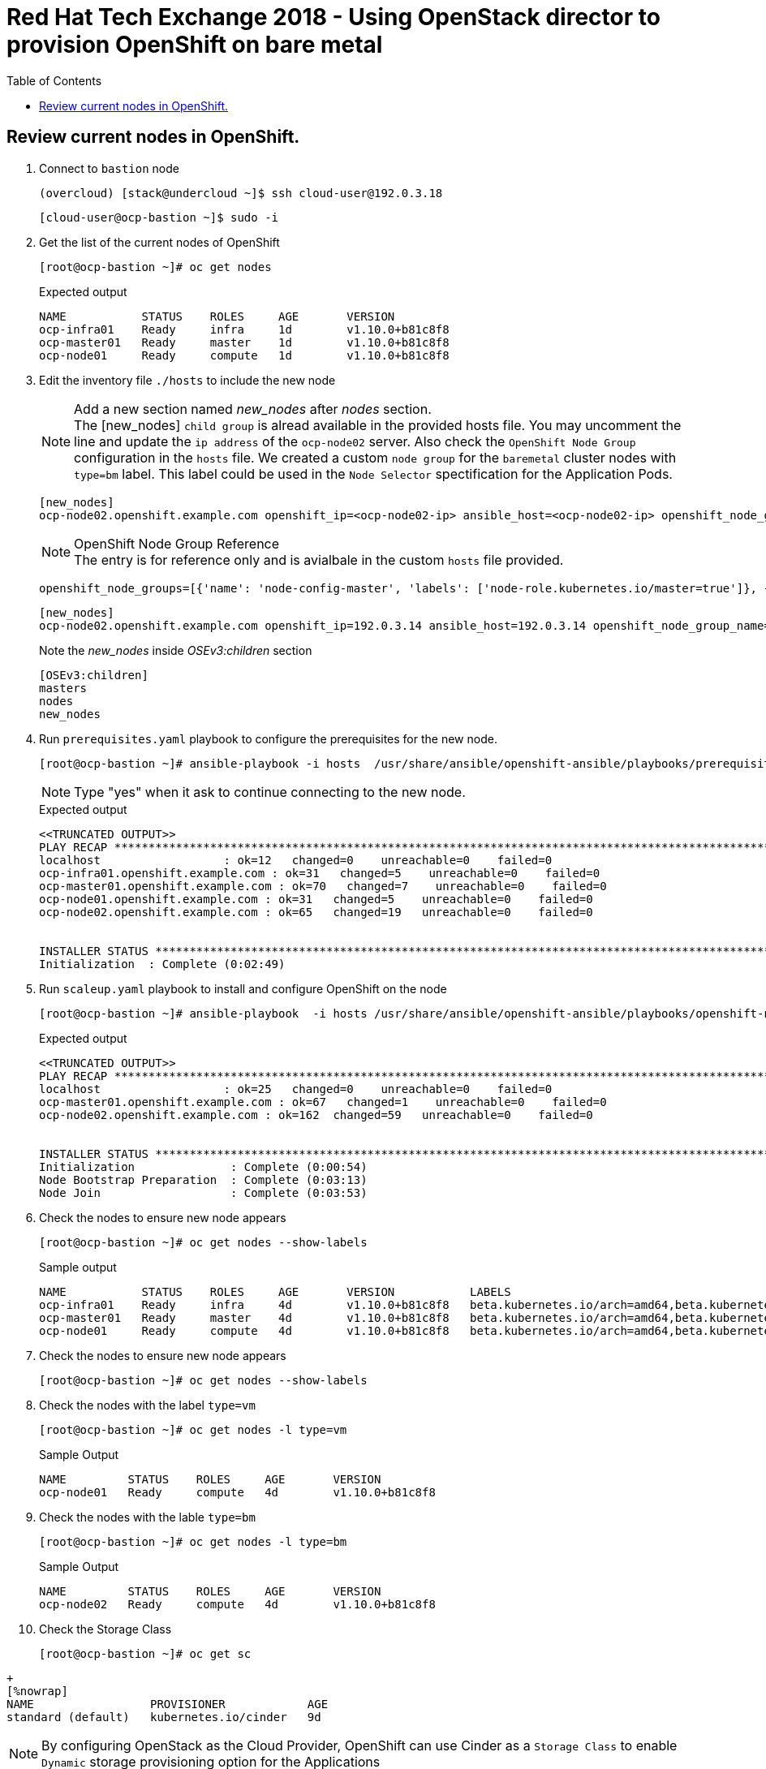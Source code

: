 :sectnums!:
:hardbreaks:
:scrollbar:
:data-uri:
:toc2:
:showdetailed:
:imagesdir: ./images


= Red Hat Tech Exchange 2018 - Using OpenStack director to provision OpenShift on bare metal

== Review current nodes in OpenShift.

. Connect to `bastion` node
+
[%nowrap]
----
(overcloud) [stack@undercloud ~]$ ssh cloud-user@192.0.3.18
----
+
[%nowrap]
----
[cloud-user@ocp-bastion ~]$ sudo -i
----
. Get the list of the current nodes of OpenShift
+
[%nowrap]
----
[root@ocp-bastion ~]# oc get nodes
----
+
.Expected output
[%nowrap]
----
NAME           STATUS    ROLES     AGE       VERSION
ocp-infra01    Ready     infra     1d        v1.10.0+b81c8f8
ocp-master01   Ready     master    1d        v1.10.0+b81c8f8
ocp-node01     Ready     compute   1d        v1.10.0+b81c8f8
----

. Edit the inventory file `./hosts` to include the new node
+
.Add a new section named _new_nodes_ after _nodes_ section.
[NOTE]
+
The [new_nodes] `child group` is alread available in the provided hosts file. You may uncomment the line and update the `ip address` of the `ocp-node02` server. Also check the `OpenShift Node Group` configuration in the `hosts` file. We created a custom `node group` for the `baremetal` cluster nodes with `type=bm` label. This label could be used in the `Node Selector` spectification for the Application Pods.
+
[%nowrap]
----
[new_nodes]
ocp-node02.openshift.example.com openshift_ip=<ocp-node02-ip> ansible_host=<ocp-node02-ip> openshift_node_group_name='node-config-bm-compute'
----
+
.OpenShift Node Group Reference
[NOTE]
The entry is for reference only and is avialbale in the custom `hosts` file provided.
+
[%nowrap]
----
openshift_node_groups=[{'name': 'node-config-master', 'labels': ['node-role.kubernetes.io/master=true']}, {'name': 'node-config-infra', 'labels': ['node-role.kubernetes.io/infra=true', 'env=infra']}, {'name': 'node-config-compute', 'labels': ['node-role.kubernetes.io/compute=true', 'type=vm',  'env=app'], 'edits': [{ 'key': 'kubeletArguments.pods-per-core','value': ['20']}]},{'name': 'node-config-bm-compute', 'labels': ['node-role.kubernetes.io/compute=true', 'type=bm'], 'edits': [{ 'key': 'kubeletArguments.pods-per-core','value': ['20']}]}]
----
+
[%nowrap]
----
[new_nodes]
ocp-node02.openshift.example.com openshift_ip=192.0.3.14 ansible_host=192.0.3.14 openshift_node_group_name='node-config-compute'
----
+
.Note the  _new_nodes_ inside _OSEv3:children_ section
[%nowrap]
----
[OSEv3:children]
masters
nodes
new_nodes
----

. Run `prerequisites.yaml` playbook to configure the prerequisites for the new node.
+
[%nowrap]
----
[root@ocp-bastion ~]# ansible-playbook -i hosts  /usr/share/ansible/openshift-ansible/playbooks/prerequisites.yml
----
[NOTE]
Type "yes" when it ask to continue connecting to the new node.
+
.Expected output
[%nowrap]
----
<<TRUNCATED OUTPUT>>
PLAY RECAP ***********************************************************************************************************************************************************************************
localhost                  : ok=12   changed=0    unreachable=0    failed=0
ocp-infra01.openshift.example.com : ok=31   changed=5    unreachable=0    failed=0
ocp-master01.openshift.example.com : ok=70   changed=7    unreachable=0    failed=0
ocp-node01.openshift.example.com : ok=31   changed=5    unreachable=0    failed=0
ocp-node02.openshift.example.com : ok=65   changed=19   unreachable=0    failed=0


INSTALLER STATUS *****************************************************************************************************************************************************************************
Initialization  : Complete (0:02:49)
----

. Run `scaleup.yaml` playbook to install and configure OpenShift on the node
+
[%nowrap]
----
[root@ocp-bastion ~]# ansible-playbook  -i hosts /usr/share/ansible/openshift-ansible/playbooks/openshift-node/scaleup.yml
----
+
.Expected output
[%nowrap]
----
<<TRUNCATED OUTPUT>>
PLAY RECAP ***********************************************************************************************************************************************************************************
localhost                  : ok=25   changed=0    unreachable=0    failed=0
ocp-master01.openshift.example.com : ok=67   changed=1    unreachable=0    failed=0
ocp-node02.openshift.example.com : ok=162  changed=59   unreachable=0    failed=0


INSTALLER STATUS *****************************************************************************************************************************************************************************
Initialization              : Complete (0:00:54)
Node Bootstrap Preparation  : Complete (0:03:13)
Node Join                   : Complete (0:03:53)
----

. Check the  nodes to ensure new node appears
+
[%nowrap]
----
[root@ocp-bastion ~]# oc get nodes --show-labels
----
+
.Sample output
[%nowrap]
----
NAME           STATUS    ROLES     AGE       VERSION           LABELS
ocp-infra01    Ready     infra     4d        v1.10.0+b81c8f8   beta.kubernetes.io/arch=amd64,beta.kubernetes.io/instance-type=763b980f-c9d2-40ac-8c5c-cc18be29a83a,beta.kubernetes.io/os=linux,env=infra,failure-domain.beta.kubernetes.io/region=regionOne,failure-domain.beta.kubernetes.io/zone=nova,kubernetes.io/hostname=ocp-infra01,node-role.kubernetes.io/infra=true
ocp-master01   Ready     master    4d        v1.10.0+b81c8f8   beta.kubernetes.io/arch=amd64,beta.kubernetes.io/instance-type=763b980f-c9d2-40ac-8c5c-cc18be29a83a,beta.kubernetes.io/os=linux,failure-domain.beta.kubernetes.io/region=regionOne,failure-domain.beta.kubernetes.io/zone=nova,kubernetes.io/hostname=ocp-master01,node-role.kubernetes.io/master=true
ocp-node01     Ready     compute   4d        v1.10.0+b81c8f8   beta.kubernetes.io/arch=amd64,beta.kubernetes.io/instance-type=763b980f-c9d2-40ac-8c5c-cc18be29a83a,beta.kubernetes.io/os=linux,env=app,failure-domain.beta.kubernetes.io/region=regionOne,failure-domain.beta.kubernetes.io/zone=nova,kubernetes.io/hostname=ocp-node01,node-role.kubernetes.io/compute=true,type=vm
----
. Check the  nodes to ensure new node appears
+
[%nowrap]
----
[root@ocp-bastion ~]# oc get nodes --show-labels
----

. Check the nodes with the label `type=vm`
+
[%nowrap]
----
[root@ocp-bastion ~]# oc get nodes -l type=vm
----
+
.Sample Output
[%nowrap]
----
NAME         STATUS    ROLES     AGE       VERSION
ocp-node01   Ready     compute   4d        v1.10.0+b81c8f8
----
. Check the  nodes with the lable `type=bm`
+
[%nowrap]
----
[root@ocp-bastion ~]# oc get nodes -l type=bm
----
+
.Sample Output
+
[%nowrap]
----
NAME         STATUS    ROLES     AGE       VERSION
ocp-node02   Ready     compute   4d        v1.10.0+b81c8f8
----
. Check the Storage Class 
+
[%nowrap]
----
[root@ocp-bastion ~]# oc get sc
----
.Sample Output
----
+
[%nowrap]
NAME                 PROVISIONER            AGE
standard (default)   kubernetes.io/cinder   9d
----
[NOTE]

By configuring OpenStack as the Cloud Provider, OpenShift can use Cinder as a  `Storage Class` to enable `Dynamic` storage provisioning option for the Applications

